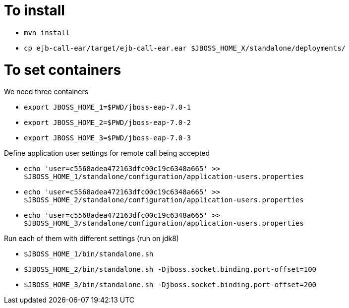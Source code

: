 = To install

* `mvn install` 
* `cp ejb-call-ear/target/ejb-call-ear.ear $JBOSS_HOME_X/standalone/deployments/`

= To set containers

We need three containers

* `export JBOSS_HOME_1=$PWD/jboss-eap-7.0-1`
* `export JBOSS_HOME_2=$PWD/jboss-eap-7.0-2`
* `export JBOSS_HOME_3=$PWD/jboss-eap-7.0-3`

Define application user settings for remote call being accepted

* `echo 'user=c5568adea472163dfc00c19c6348a665' >> $JBOSS_HOME_1/standalone/configuration/application-users.properties`
* `echo 'user=c5568adea472163dfc00c19c6348a665' >> $JBOSS_HOME_2/standalone/configuration/application-users.properties`
* `echo 'user=c5568adea472163dfc00c19c6348a665' >> $JBOSS_HOME_3/standalone/configuration/application-users.properties`

Run each of them with different settings (run on jdk8)


* `$JBOSS_HOME_1/bin/standalone.sh`
* `$JBOSS_HOME_2/bin/standalone.sh -Djboss.socket.binding.port-offset=100`
* `$JBOSS_HOME_3/bin/standalone.sh -Djboss.socket.binding.port-offset=200`
